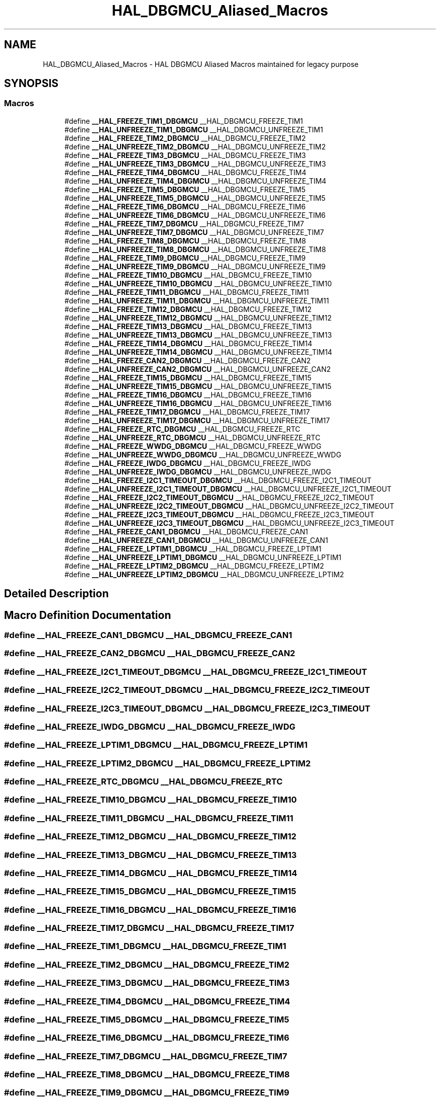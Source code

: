 .TH "HAL_DBGMCU_Aliased_Macros" 3 "Version 1.0.0" "Radar" \" -*- nroff -*-
.ad l
.nh
.SH NAME
HAL_DBGMCU_Aliased_Macros \- HAL DBGMCU Aliased Macros maintained for legacy purpose
.SH SYNOPSIS
.br
.PP
.SS "Macros"

.in +1c
.ti -1c
.RI "#define \fB__HAL_FREEZE_TIM1_DBGMCU\fP   __HAL_DBGMCU_FREEZE_TIM1"
.br
.ti -1c
.RI "#define \fB__HAL_UNFREEZE_TIM1_DBGMCU\fP   __HAL_DBGMCU_UNFREEZE_TIM1"
.br
.ti -1c
.RI "#define \fB__HAL_FREEZE_TIM2_DBGMCU\fP   __HAL_DBGMCU_FREEZE_TIM2"
.br
.ti -1c
.RI "#define \fB__HAL_UNFREEZE_TIM2_DBGMCU\fP   __HAL_DBGMCU_UNFREEZE_TIM2"
.br
.ti -1c
.RI "#define \fB__HAL_FREEZE_TIM3_DBGMCU\fP   __HAL_DBGMCU_FREEZE_TIM3"
.br
.ti -1c
.RI "#define \fB__HAL_UNFREEZE_TIM3_DBGMCU\fP   __HAL_DBGMCU_UNFREEZE_TIM3"
.br
.ti -1c
.RI "#define \fB__HAL_FREEZE_TIM4_DBGMCU\fP   __HAL_DBGMCU_FREEZE_TIM4"
.br
.ti -1c
.RI "#define \fB__HAL_UNFREEZE_TIM4_DBGMCU\fP   __HAL_DBGMCU_UNFREEZE_TIM4"
.br
.ti -1c
.RI "#define \fB__HAL_FREEZE_TIM5_DBGMCU\fP   __HAL_DBGMCU_FREEZE_TIM5"
.br
.ti -1c
.RI "#define \fB__HAL_UNFREEZE_TIM5_DBGMCU\fP   __HAL_DBGMCU_UNFREEZE_TIM5"
.br
.ti -1c
.RI "#define \fB__HAL_FREEZE_TIM6_DBGMCU\fP   __HAL_DBGMCU_FREEZE_TIM6"
.br
.ti -1c
.RI "#define \fB__HAL_UNFREEZE_TIM6_DBGMCU\fP   __HAL_DBGMCU_UNFREEZE_TIM6"
.br
.ti -1c
.RI "#define \fB__HAL_FREEZE_TIM7_DBGMCU\fP   __HAL_DBGMCU_FREEZE_TIM7"
.br
.ti -1c
.RI "#define \fB__HAL_UNFREEZE_TIM7_DBGMCU\fP   __HAL_DBGMCU_UNFREEZE_TIM7"
.br
.ti -1c
.RI "#define \fB__HAL_FREEZE_TIM8_DBGMCU\fP   __HAL_DBGMCU_FREEZE_TIM8"
.br
.ti -1c
.RI "#define \fB__HAL_UNFREEZE_TIM8_DBGMCU\fP   __HAL_DBGMCU_UNFREEZE_TIM8"
.br
.ti -1c
.RI "#define \fB__HAL_FREEZE_TIM9_DBGMCU\fP   __HAL_DBGMCU_FREEZE_TIM9"
.br
.ti -1c
.RI "#define \fB__HAL_UNFREEZE_TIM9_DBGMCU\fP   __HAL_DBGMCU_UNFREEZE_TIM9"
.br
.ti -1c
.RI "#define \fB__HAL_FREEZE_TIM10_DBGMCU\fP   __HAL_DBGMCU_FREEZE_TIM10"
.br
.ti -1c
.RI "#define \fB__HAL_UNFREEZE_TIM10_DBGMCU\fP   __HAL_DBGMCU_UNFREEZE_TIM10"
.br
.ti -1c
.RI "#define \fB__HAL_FREEZE_TIM11_DBGMCU\fP   __HAL_DBGMCU_FREEZE_TIM11"
.br
.ti -1c
.RI "#define \fB__HAL_UNFREEZE_TIM11_DBGMCU\fP   __HAL_DBGMCU_UNFREEZE_TIM11"
.br
.ti -1c
.RI "#define \fB__HAL_FREEZE_TIM12_DBGMCU\fP   __HAL_DBGMCU_FREEZE_TIM12"
.br
.ti -1c
.RI "#define \fB__HAL_UNFREEZE_TIM12_DBGMCU\fP   __HAL_DBGMCU_UNFREEZE_TIM12"
.br
.ti -1c
.RI "#define \fB__HAL_FREEZE_TIM13_DBGMCU\fP   __HAL_DBGMCU_FREEZE_TIM13"
.br
.ti -1c
.RI "#define \fB__HAL_UNFREEZE_TIM13_DBGMCU\fP   __HAL_DBGMCU_UNFREEZE_TIM13"
.br
.ti -1c
.RI "#define \fB__HAL_FREEZE_TIM14_DBGMCU\fP   __HAL_DBGMCU_FREEZE_TIM14"
.br
.ti -1c
.RI "#define \fB__HAL_UNFREEZE_TIM14_DBGMCU\fP   __HAL_DBGMCU_UNFREEZE_TIM14"
.br
.ti -1c
.RI "#define \fB__HAL_FREEZE_CAN2_DBGMCU\fP   __HAL_DBGMCU_FREEZE_CAN2"
.br
.ti -1c
.RI "#define \fB__HAL_UNFREEZE_CAN2_DBGMCU\fP   __HAL_DBGMCU_UNFREEZE_CAN2"
.br
.ti -1c
.RI "#define \fB__HAL_FREEZE_TIM15_DBGMCU\fP   __HAL_DBGMCU_FREEZE_TIM15"
.br
.ti -1c
.RI "#define \fB__HAL_UNFREEZE_TIM15_DBGMCU\fP   __HAL_DBGMCU_UNFREEZE_TIM15"
.br
.ti -1c
.RI "#define \fB__HAL_FREEZE_TIM16_DBGMCU\fP   __HAL_DBGMCU_FREEZE_TIM16"
.br
.ti -1c
.RI "#define \fB__HAL_UNFREEZE_TIM16_DBGMCU\fP   __HAL_DBGMCU_UNFREEZE_TIM16"
.br
.ti -1c
.RI "#define \fB__HAL_FREEZE_TIM17_DBGMCU\fP   __HAL_DBGMCU_FREEZE_TIM17"
.br
.ti -1c
.RI "#define \fB__HAL_UNFREEZE_TIM17_DBGMCU\fP   __HAL_DBGMCU_UNFREEZE_TIM17"
.br
.ti -1c
.RI "#define \fB__HAL_FREEZE_RTC_DBGMCU\fP   __HAL_DBGMCU_FREEZE_RTC"
.br
.ti -1c
.RI "#define \fB__HAL_UNFREEZE_RTC_DBGMCU\fP   __HAL_DBGMCU_UNFREEZE_RTC"
.br
.ti -1c
.RI "#define \fB__HAL_FREEZE_WWDG_DBGMCU\fP   __HAL_DBGMCU_FREEZE_WWDG"
.br
.ti -1c
.RI "#define \fB__HAL_UNFREEZE_WWDG_DBGMCU\fP   __HAL_DBGMCU_UNFREEZE_WWDG"
.br
.ti -1c
.RI "#define \fB__HAL_FREEZE_IWDG_DBGMCU\fP   __HAL_DBGMCU_FREEZE_IWDG"
.br
.ti -1c
.RI "#define \fB__HAL_UNFREEZE_IWDG_DBGMCU\fP   __HAL_DBGMCU_UNFREEZE_IWDG"
.br
.ti -1c
.RI "#define \fB__HAL_FREEZE_I2C1_TIMEOUT_DBGMCU\fP   __HAL_DBGMCU_FREEZE_I2C1_TIMEOUT"
.br
.ti -1c
.RI "#define \fB__HAL_UNFREEZE_I2C1_TIMEOUT_DBGMCU\fP   __HAL_DBGMCU_UNFREEZE_I2C1_TIMEOUT"
.br
.ti -1c
.RI "#define \fB__HAL_FREEZE_I2C2_TIMEOUT_DBGMCU\fP   __HAL_DBGMCU_FREEZE_I2C2_TIMEOUT"
.br
.ti -1c
.RI "#define \fB__HAL_UNFREEZE_I2C2_TIMEOUT_DBGMCU\fP   __HAL_DBGMCU_UNFREEZE_I2C2_TIMEOUT"
.br
.ti -1c
.RI "#define \fB__HAL_FREEZE_I2C3_TIMEOUT_DBGMCU\fP   __HAL_DBGMCU_FREEZE_I2C3_TIMEOUT"
.br
.ti -1c
.RI "#define \fB__HAL_UNFREEZE_I2C3_TIMEOUT_DBGMCU\fP   __HAL_DBGMCU_UNFREEZE_I2C3_TIMEOUT"
.br
.ti -1c
.RI "#define \fB__HAL_FREEZE_CAN1_DBGMCU\fP   __HAL_DBGMCU_FREEZE_CAN1"
.br
.ti -1c
.RI "#define \fB__HAL_UNFREEZE_CAN1_DBGMCU\fP   __HAL_DBGMCU_UNFREEZE_CAN1"
.br
.ti -1c
.RI "#define \fB__HAL_FREEZE_LPTIM1_DBGMCU\fP   __HAL_DBGMCU_FREEZE_LPTIM1"
.br
.ti -1c
.RI "#define \fB__HAL_UNFREEZE_LPTIM1_DBGMCU\fP   __HAL_DBGMCU_UNFREEZE_LPTIM1"
.br
.ti -1c
.RI "#define \fB__HAL_FREEZE_LPTIM2_DBGMCU\fP   __HAL_DBGMCU_FREEZE_LPTIM2"
.br
.ti -1c
.RI "#define \fB__HAL_UNFREEZE_LPTIM2_DBGMCU\fP   __HAL_DBGMCU_UNFREEZE_LPTIM2"
.br
.in -1c
.SH "Detailed Description"
.PP 

.SH "Macro Definition Documentation"
.PP 
.SS "#define __HAL_FREEZE_CAN1_DBGMCU   __HAL_DBGMCU_FREEZE_CAN1"

.SS "#define __HAL_FREEZE_CAN2_DBGMCU   __HAL_DBGMCU_FREEZE_CAN2"

.SS "#define __HAL_FREEZE_I2C1_TIMEOUT_DBGMCU   __HAL_DBGMCU_FREEZE_I2C1_TIMEOUT"

.SS "#define __HAL_FREEZE_I2C2_TIMEOUT_DBGMCU   __HAL_DBGMCU_FREEZE_I2C2_TIMEOUT"

.SS "#define __HAL_FREEZE_I2C3_TIMEOUT_DBGMCU   __HAL_DBGMCU_FREEZE_I2C3_TIMEOUT"

.SS "#define __HAL_FREEZE_IWDG_DBGMCU   __HAL_DBGMCU_FREEZE_IWDG"

.SS "#define __HAL_FREEZE_LPTIM1_DBGMCU   __HAL_DBGMCU_FREEZE_LPTIM1"

.SS "#define __HAL_FREEZE_LPTIM2_DBGMCU   __HAL_DBGMCU_FREEZE_LPTIM2"

.SS "#define __HAL_FREEZE_RTC_DBGMCU   __HAL_DBGMCU_FREEZE_RTC"

.SS "#define __HAL_FREEZE_TIM10_DBGMCU   __HAL_DBGMCU_FREEZE_TIM10"

.SS "#define __HAL_FREEZE_TIM11_DBGMCU   __HAL_DBGMCU_FREEZE_TIM11"

.SS "#define __HAL_FREEZE_TIM12_DBGMCU   __HAL_DBGMCU_FREEZE_TIM12"

.SS "#define __HAL_FREEZE_TIM13_DBGMCU   __HAL_DBGMCU_FREEZE_TIM13"

.SS "#define __HAL_FREEZE_TIM14_DBGMCU   __HAL_DBGMCU_FREEZE_TIM14"

.SS "#define __HAL_FREEZE_TIM15_DBGMCU   __HAL_DBGMCU_FREEZE_TIM15"

.SS "#define __HAL_FREEZE_TIM16_DBGMCU   __HAL_DBGMCU_FREEZE_TIM16"

.SS "#define __HAL_FREEZE_TIM17_DBGMCU   __HAL_DBGMCU_FREEZE_TIM17"

.SS "#define __HAL_FREEZE_TIM1_DBGMCU   __HAL_DBGMCU_FREEZE_TIM1"

.SS "#define __HAL_FREEZE_TIM2_DBGMCU   __HAL_DBGMCU_FREEZE_TIM2"

.SS "#define __HAL_FREEZE_TIM3_DBGMCU   __HAL_DBGMCU_FREEZE_TIM3"

.SS "#define __HAL_FREEZE_TIM4_DBGMCU   __HAL_DBGMCU_FREEZE_TIM4"

.SS "#define __HAL_FREEZE_TIM5_DBGMCU   __HAL_DBGMCU_FREEZE_TIM5"

.SS "#define __HAL_FREEZE_TIM6_DBGMCU   __HAL_DBGMCU_FREEZE_TIM6"

.SS "#define __HAL_FREEZE_TIM7_DBGMCU   __HAL_DBGMCU_FREEZE_TIM7"

.SS "#define __HAL_FREEZE_TIM8_DBGMCU   __HAL_DBGMCU_FREEZE_TIM8"

.SS "#define __HAL_FREEZE_TIM9_DBGMCU   __HAL_DBGMCU_FREEZE_TIM9"

.SS "#define __HAL_FREEZE_WWDG_DBGMCU   __HAL_DBGMCU_FREEZE_WWDG"

.SS "#define __HAL_UNFREEZE_CAN1_DBGMCU   __HAL_DBGMCU_UNFREEZE_CAN1"

.SS "#define __HAL_UNFREEZE_CAN2_DBGMCU   __HAL_DBGMCU_UNFREEZE_CAN2"

.SS "#define __HAL_UNFREEZE_I2C1_TIMEOUT_DBGMCU   __HAL_DBGMCU_UNFREEZE_I2C1_TIMEOUT"

.SS "#define __HAL_UNFREEZE_I2C2_TIMEOUT_DBGMCU   __HAL_DBGMCU_UNFREEZE_I2C2_TIMEOUT"

.SS "#define __HAL_UNFREEZE_I2C3_TIMEOUT_DBGMCU   __HAL_DBGMCU_UNFREEZE_I2C3_TIMEOUT"

.SS "#define __HAL_UNFREEZE_IWDG_DBGMCU   __HAL_DBGMCU_UNFREEZE_IWDG"

.SS "#define __HAL_UNFREEZE_LPTIM1_DBGMCU   __HAL_DBGMCU_UNFREEZE_LPTIM1"

.SS "#define __HAL_UNFREEZE_LPTIM2_DBGMCU   __HAL_DBGMCU_UNFREEZE_LPTIM2"

.SS "#define __HAL_UNFREEZE_RTC_DBGMCU   __HAL_DBGMCU_UNFREEZE_RTC"

.SS "#define __HAL_UNFREEZE_TIM10_DBGMCU   __HAL_DBGMCU_UNFREEZE_TIM10"

.SS "#define __HAL_UNFREEZE_TIM11_DBGMCU   __HAL_DBGMCU_UNFREEZE_TIM11"

.SS "#define __HAL_UNFREEZE_TIM12_DBGMCU   __HAL_DBGMCU_UNFREEZE_TIM12"

.SS "#define __HAL_UNFREEZE_TIM13_DBGMCU   __HAL_DBGMCU_UNFREEZE_TIM13"

.SS "#define __HAL_UNFREEZE_TIM14_DBGMCU   __HAL_DBGMCU_UNFREEZE_TIM14"

.SS "#define __HAL_UNFREEZE_TIM15_DBGMCU   __HAL_DBGMCU_UNFREEZE_TIM15"

.SS "#define __HAL_UNFREEZE_TIM16_DBGMCU   __HAL_DBGMCU_UNFREEZE_TIM16"

.SS "#define __HAL_UNFREEZE_TIM17_DBGMCU   __HAL_DBGMCU_UNFREEZE_TIM17"

.SS "#define __HAL_UNFREEZE_TIM1_DBGMCU   __HAL_DBGMCU_UNFREEZE_TIM1"

.SS "#define __HAL_UNFREEZE_TIM2_DBGMCU   __HAL_DBGMCU_UNFREEZE_TIM2"

.SS "#define __HAL_UNFREEZE_TIM3_DBGMCU   __HAL_DBGMCU_UNFREEZE_TIM3"

.SS "#define __HAL_UNFREEZE_TIM4_DBGMCU   __HAL_DBGMCU_UNFREEZE_TIM4"

.SS "#define __HAL_UNFREEZE_TIM5_DBGMCU   __HAL_DBGMCU_UNFREEZE_TIM5"

.SS "#define __HAL_UNFREEZE_TIM6_DBGMCU   __HAL_DBGMCU_UNFREEZE_TIM6"

.SS "#define __HAL_UNFREEZE_TIM7_DBGMCU   __HAL_DBGMCU_UNFREEZE_TIM7"

.SS "#define __HAL_UNFREEZE_TIM8_DBGMCU   __HAL_DBGMCU_UNFREEZE_TIM8"

.SS "#define __HAL_UNFREEZE_TIM9_DBGMCU   __HAL_DBGMCU_UNFREEZE_TIM9"

.SS "#define __HAL_UNFREEZE_WWDG_DBGMCU   __HAL_DBGMCU_UNFREEZE_WWDG"

.SH "Author"
.PP 
Generated automatically by Doxygen for Radar from the source code\&.
